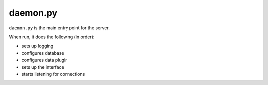 daemon.py
=========

``daemon.py`` is the main entry point for the server.

When run, it does the following (in order):

* sets up logging
* configures database
* configures data plugin
* sets up the interface
* starts listening for connections
